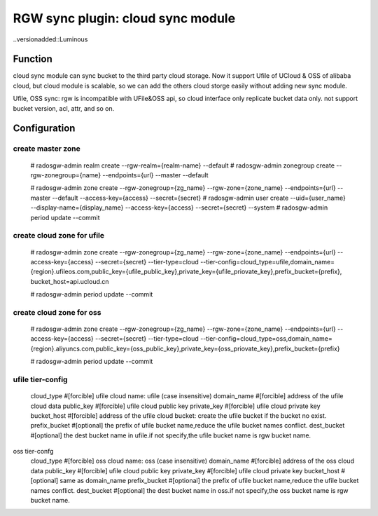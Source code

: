 ==================================
RGW sync plugin: cloud sync module
==================================

..versionadded::Luminous

Function
========
cloud sync module can sync bucket to the third party cloud storage.
Now it support Ufile of UCloud & OSS of alibaba cloud, but cloud module is scalable, 
so we can add the others cloud storge easily without adding new sync module.

Ufile, OSS sync:
rgw is incompatible with UFile&OSS api, so cloud interface only replicate bucket data only.
not support bucket version, acl, attr, and so on.


Configuration
=============

create master zone
--------------------------
  # radosgw-admin realm create --rgw-realm={realm-name} --default
  # radosgw-admin zonegroup create --rgw-zonegroup={name} --endpoints={url} --master --default

  # radosgw-admin zone create --rgw-zonegroup={zg_name} --rgw-zone={zone_name} --endpoints={url} --master --default --access-key={access} --secret={secret}
  # radosgw-admin user create --uid={user_name} --display-name={display_name} --access-key={access} --secret={secret} --system
  # radosgw-admin period update --commit


create cloud zone for ufile
---------------------------
  # radosgw-admin  zone create --rgw-zonegroup={zg_name} --rgw-zone={zone_name} --endpoints={url} --access-key={access} --secret={secret} --tier-type=cloud --tier-config=cloud_type=ufile,domain_name={region}.ufileos.com,public_key={ufile_public_key},private_key={ufile_priovate_key},prefix_bucket={prefix}, bucket_host=api.ucloud.cn

  # radosgw-admin period update --commit

create cloud zone for oss
--------------------------

  # radosgw-admin  zone create --rgw-zonegroup={zg_name} --rgw-zone={zone_name} --endpoints={url} --access-key={access} --secret={secret} --tier-type=cloud --tier-config=cloud_type=oss,domain_name={region}.aliyuncs.com,public_key={oss_public_key},private_key={oss_priovate_key},prefix_bucket={prefix}

  # radosgw-admin period update --commit


ufile tier-config
-----------------
  cloud_type     #[forcible] ufile cloud name: ufile (case insensitive)
  domain_name    #[forcible] address of the ufile cloud data
  public_key     #[forcible] ufile cloud public key
  private_key    #[forcible] ufile cloud private key
  bucket_host    #[forcible] address of the ufile cloud bucket: create the ufile bucket if the bucket no exist.
  prefix_bucket  #[optional] the prefix of ufile bucket name,reduce the ufile bucket names conflict.
  dest_bucket    #[optional] the dest bucket name in ufile.if not specify,the ufile bucket name is rgw bucket name.


oss tier-confg
  cloud_type     #[forcible] oss cloud name: oss (case insensitive)
  domain_name    #[forcible] address of the oss cloud data
  public_key     #[forcible] ufile cloud public key
  private_key    #[forcible] ufile cloud private key
  bucket_host    #[optional] same as domain_name
  prefix_bucket  #[optional] the prefix of ufile bucket name,reduce the ufile bucket names conflict.
  dest_bucket    #[optional] the dest bucket name in oss.if not specify,the oss bucket name is rgw bucket name.
